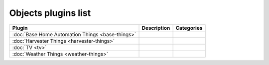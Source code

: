 
Objects plugins list
====================

+--------------------------------------------------------------------+-------------------------------------------------------------------------------------------+----------------------------------+
| Plugin                                                             | Description                                                                               | Categories                       |
+====================================================================+===========================================================================================+==================================+
| :doc:`Base Home Automation Things <base-things>`                   |                                                                                           |                                  |
+--------------------------------------------------------------------+-------------------------------------------------------------------------------------------+----------------------------------+
| :doc:`Harvester Things <harvester-things>`                         |                                                                                           |                                  |
+--------------------------------------------------------------------+-------------------------------------------------------------------------------------------+----------------------------------+
| :doc:`TV <tv>`                                                     |                                                                                           |                                  |
+--------------------------------------------------------------------+-------------------------------------------------------------------------------------------+----------------------------------+
| :doc:`Weather Things <weather-things>`                             |                                                                                           |                                  |
+--------------------------------------------------------------------+-------------------------------------------------------------------------------------------+----------------------------------+
